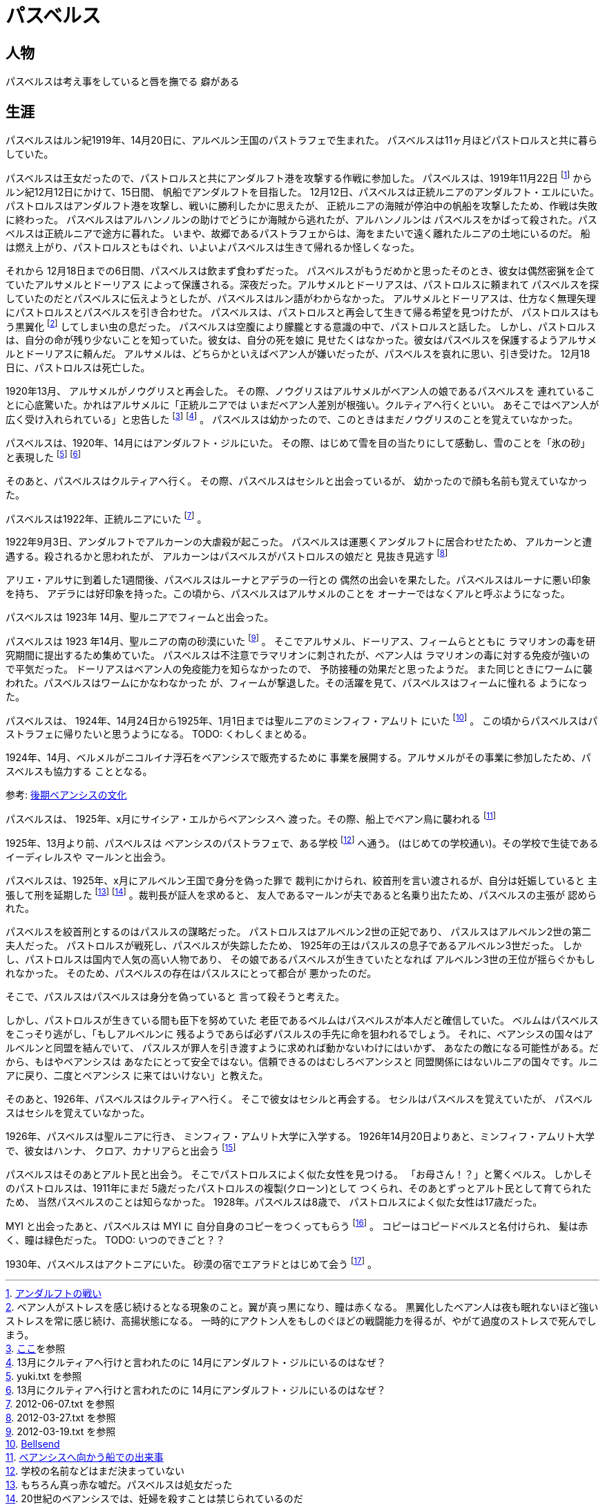 = パスベルス

== 人物

パスベルスは考え事をしていると唇を撫でる
癖がある

== 生涯

パスベルスはルン紀1919年、14月20日に、アルベルン王国のパストラフェで生まれた。
パスベルスは11ヶ月ほどパストロルスと共に暮らしていた。

パスベルスは王女だったので、パストロルスと共にアンダルフト港を攻撃する作戦に参加した。
パスベルスは、1919年11月22日
footnote:[https://github.com/pasberth/paslands/blob/master/source/rp/history/2nd_three_war.rst#%E3%82%A2%E3%83%B3%E3%83%80%E3%83%AB%E3%83%95%E3%83%88%E3%81%AE%E6%88%A6%E3%81%84[アンダルフトの戦い]]
からルン紀12月12日にかけて、15日間、
帆船でアンダルフトを目指した。 12月12日、パスベルスは正統ルニアのアンダルフト・エルにいた。
パストロルスはアンダルフト港を攻撃し、戦いに勝利したかに思えたが、
正統ルニアの海賊が停泊中の帆船を攻撃したため、作戦は失敗に終わった。
パスベルスはアルハンノルンの助けでどうにか海賊から逃れたが、アルハンノルンは
パスベルスをかばって殺された。パスベルスは正統ルニアで途方に暮れた。
いまや、故郷であるパストラフェからは、海をまたいで遠く離れたルニアの土地にいるのだ。
船は燃え上がり、パストロルスともはぐれ、いよいよパスベルスは生きて帰れるか怪しくなった。

それから 12月18日までの6日間、パスベルスは飲まず食わずだった。
パスベルスがもうだめかと思ったそのとき、彼女は偶然密猟を企てていたアルサメルとドーリアス
によって保護される。深夜だった。アルサメルとドーリアスは、パストロルスに頼まれて
パスベルスを探していたのだとパスベルスに伝えようとしたが、パスベルスはルン語がわからなかった。
アルサメルとドーリアスは、仕方なく無理矢理にパストロルスとパスベルスを引き合わせた。
パスベルスは、パストロルスと再会して生きて帰る希望を見つけたが、
パストロルスはもう黒翼化
footnote:[ベアン人がストレスを感じ続けるとなる現象のこと。翼が真っ黒になり、瞳は赤くなる。
黒翼化したベアン人は夜も眠れないほど強いストレスを常に感じ続け、高揚状態になる。
一時的にアクトン人をもしのぐほどの戦闘能力を得るが、やがて過度のストレスで死んでしまう。]
してしまい虫の息だった。
パスベルスは空腹により朦朧とする意識の中で、パストロルスと話した。
しかし、パストロルスは、自分の命が残り少ないことを知っていた。彼女は、自分の死を娘に
見せたくはなかった。彼女はパスベルスを保護するようアルサメルとドーリアスに頼んだ。
アルサメルは、どちらかといえばベアン人が嫌いだったが、パスベルスを哀れに思い、引き受けた。
12月18日に、パストロルスは死亡した。

1920年13月、 アルサメルがノウグリスと再会した。
その際、ノウグリスはアルサメルがベアン人の娘であるパスベルスを
連れていることに心底驚いた。かれはアルサメルに「正統ルニアでは
いまだベアン人差別が根強い。クルティアへ行くといい。
あそこではベアン人が広く受け入れられている」と忠告した
footnote:[https://gist.github.com/pasberth/3b77fc82bcf5a95fdbfe[ここ]を参照]
footnote:[13月にクルティアへ行けと言われたのに 14月にアンダルフト・ジルにいるのはなぜ？] 。
パスベルスは幼かったので、このときはまだノウグリスのことを覚えていなかった。

パスベルスは、1920年、14月にはアンダルフト・ジルにいた。
その際、はじめて雪を目の当たりにして感動し、雪のことを「氷の砂」と表現した
footnote:[yuki.txt を参照]
footnote:[13月にクルティアへ行けと言われたのに 14月にアンダルフト・ジルにいるのはなぜ？]

そのあと、パスベルスはクルティアへ行く。
その際、パスベルスはセシルと出会っているが、
幼かったので顔も名前も覚えていなかった。



パスベルスは1922年、正統ルニアにいた footnote:[2012-06-07.txt を参照] 。

1922年9月3日、アンダルフトでアルカーンの大虐殺が起こった。
パスベルスは運悪くアンダルフトに居合わせたため、
アルカーンと遭遇する。殺されるかと思われたが、
アルカーンはパスベルスがパストロルスの娘だと
見抜き見逃す footnote:[2012-03-27.txt を参照]

アリエ・アルサに到着した1週間後、パスベルスはルーナとアデラの一行との
偶然の出会いを果たした。パスベルスはルーナに悪い印象を持ち、
アデラには好印象を持った。この頃から、パスベルスはアルサメルのことを
オーナーではなくアルと呼ぶようになった。


パスベルスは 1923年 14月、聖ルニアでフィームと出会った。

パスベルスは 1923 年14月、聖ルニアの南の砂漠にいた
footnote:[2012-03-19.txt を参照] 。
そこでアルサメル、ドーリアス、フィームらとともに
ラマリオンの毒を研究期間に提出するため集めていた。
パスベルスは不注意でラマリオンに刺されたが、ベアン人は
ラマリオンの毒に対する免疫が強いので平気だった。
ドーリアスはベアン人の免疫能力を知らなかったので、
予防接種の効果だと思ったようだ。
また同じときにワームに襲われた。パスベルスはワームにかなわなかった
が、フィームが撃退した。その活躍を見て、パスベルスはフィームに憧れる
ようになった。

パスベルスは、 1924年、14月24日から1925年、1月1日までは聖ルニアのミンフィフ・アムリト
にいた footnote:[https://github.com/pasberth/Bellsend[Bellsend]] 。
この頃からパスベルスはパストラフェに帰りたいと思うようになる。
TODO: くわしくまとめる。

1924年、14月、ベルメルがニコルイナ浮石をベアンシスで販売するために
事業を展開する。アルサメルがその事業に参加したため、パスベルスも協力する
こととなる。

参考: https://github.com/pasberth/paslands/blob/master/source/rp/cultures/late_beancis.rst[後期ベアンシスの文化]

パスベルスは、 1925年、x月にサイシア・エルからベアンシスへ
渡った。その際、船上でベアン鳥に襲われる
footnote:[https://gist.github.com/pasberth/7510459056176713dbb9[ベアンシスへ向かう船での出来事]]

1925年、13月より前、パスベルスは
ベアンシスのパストラフェで、ある学校
footnote:[学校の名前などはまだ決まっていない] へ通う。
(はじめての学校通い)。その学校で生徒であるイーディレルスや
マールンと出会う。

パスベルスは、1925年、x月にアルベルン王国で身分を偽った罪で
裁判にかけられ、絞首刑を言い渡されるが、自分は妊娠していると
主張して刑を延期した
footnote:[もちろん真っ赤な嘘だ。パスベルスは処女だった]
footnote:[20世紀のベアンシスでは、妊婦を殺すことは禁じられているのだ] 。裁判長が証人を求めると、
友人であるマールンが夫であると名乗り出たため、パスベルスの主張が
認められた。

パスベルスを絞首刑とするのはパスルスの謀略だった。
パストロルスはアルベルン2世の正妃であり、
パスルスはアルベルン2世の第二夫人だった。
パストロルスが戦死し、パスベルスが失踪したため、
1925年の王はパスルスの息子であるアルベルン3世だった。
しかし、パストロルスは国内で人気の高い人物であり、
その娘であるパスベルスが生きていたとなれば
アルベルン3世の王位が揺らぐかもしれなかった。
そのため、パスベルスの存在はパスルスにとって都合が
悪かったのだ。

そこで、パスルスはパスベルスは身分を偽っていると
言って殺そうと考えた。

しかし、パストロルスが生きている間も臣下を努めていた
老臣であるベルムはパスベルスが本人だと確信していた。
ベルムはパスベルスをこっそり逃がし、「もしアルベルンに
残るようであらば必ずパスルスの手先に命を狙われるでしょう。
それに、ベアンシスの国々はアルベルンと同盟を結んでいて、
パスルスが罪人を引き渡すように求めれば動かないわけにはいかず、
あなたの敵になる可能性がある。だから、もはやベアンシスは
あなたにとって安全ではない。信頼できるのはむしろベアンシスと
同盟関係にはないルニアの国々です。ルニアに戻り、二度とベアンシス
に来てはいけない」と教えた。

そのあと、1926年、パスベルスはクルティアへ行く。
そこで彼女はセシルと再会する。
セシルはパスベルスを覚えていたが、
パスベルスはセシルを覚えていなかった。

1926年、パスベルスは聖ルニアに行き、
ミンフィフ・アムリト大学に入学する。
1926年14月20日よりあと、ミンフィフ・アムリト大学で、彼女はハンナ、
クロア、カナリアらと出会う
footnote:[https://gist.github.com/pasberth/3b77fc82bcf5a95fdbfe[ここ]を参照]

パスベルスはそのあとアルト民と出会う。
そこでパストロルスによく似た女性を見つける。
「お母さん！？」と驚くベルス。
しかしそのパストロルスは、1911年にまだ
5歳だったパストロルスの複製(クローン)として
つくられ、そのあとずっとアルト民として育てられたため、
当然パスベルスのことは知らなかった。
1928年。パスベルスは8歳で、
パストロルスによく似た女性は17歳だった。

MYI と出会ったあと、パスベルスは MYI に
自分自身のコピーをつくってもらう
footnote:[https://gist.github.com/pasberth/4501553[copied_bells.txt]] 。
コピーはコピードベルスと名付けられ、
髪は赤く、瞳は緑色だった。
TODO: いつのできごと？？

1930年、パスベルスはアクトニアにいた。
砂漠の宿でエアラドとはじめて会う
footnote:[https://gist.github.com/pasberth/4418469[DestructiveTalker.txt]] 。
